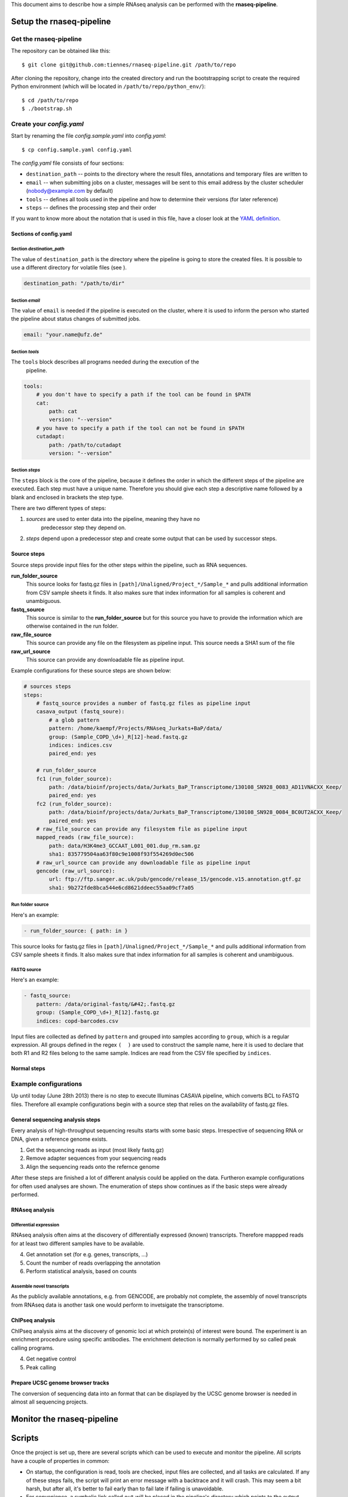 ..
  This is the documentation for rnaseq-pipeline. Please keep lines under
  80 characters if you can and start each sentence on a new line as it 
  decreases maintenance and makes diffs more readable.

.. title:: How-to work with the rnaseq-pipeline

This document aims to describe how a simple RNAseq analysis can be performed
with the **rnaseq-pipeline**.


Setup the **rnaseq-pipeline**
=============================


Get the **rnaseq-pipeline**
---------------------------

The repository can be obtained like this::

    $ git clone git@github.com:tiennes/rnaseq-pipeline.git /path/to/repo

After cloning the repository, change into the created directory and run the
bootstrapping script to create the required Python environment (which will be
located in ``/path/to/repo/python_env/``)::

    $ cd /path/to/repo
    $ ./bootstrap.sh

Create your *config.yaml*
-------------------------

Start by renaming the file *config.sample.yaml* into *config.yaml*::

    $ cp config.sample.yaml config.yaml

The *config.yaml* file consists of four sections:

* ``destination_path`` -- points to the directory where the result files,
  annotations and  temporary files are written to
* ``email`` -- when submitting jobs on a cluster, messages will be sent to 
  this email address by the cluster scheduler (nobody@example.com by default)
* ``tools`` -- defines all tools used in the pipeline and how to determine 
  their versions (for later reference)
* ``steps`` -- defines the processing step and their order 

If you want to know more about the notation that is used in this file, have a
closer look at the `YAML definition <http://www.yaml.org/>`_.

Sections of **config.yaml**
***************************


Section *destination_path*
~~~~~~~~~~~~~~~~~~~~~~~~~~

The value of ``destination_path`` is the directory where the pipeline is going
to store the created files. It is possible to use a different directory for
volatile files (see ).

.. code-block:: yaml

    destination_path: "/path/to/dir"

Section *email*
~~~~~~~~~~~~~~~

The value of ``email`` is needed if the pipeline is executed on the cluster,
where it is used to inform the person who started the pipeline about status
changes of submitted jobs.

.. code-block:: yaml

    email: "your.name@ufz.de"


Section *tools*
~~~~~~~~~~~~~~~~

The ``tools`` block describes all programs needed during the execution of the
 pipeline.

.. code-block:: yaml

    tools:
        # you don't have to specify a path if the tool can be found in $PATH
        cat:
            path: cat 
            version: "--version"
        # you have to specify a path if the tool can not be found in $PATH
        cutadapt:
            path: /path/to/cutadapt
            version: "--version"

Section *steps*
~~~~~~~~~~~~~~~

The ``steps`` block is the core of the pipeline, because it defines the order in
which the different steps of the pipeline are executed. Each step must have a
unique name. Therefore you should give each step a descriptive name followed by
a blank and enclosed in brackets the step type.

There are two different types of steps:

1. *sources* are used to enter data into the pipeline, meaning they have no
    predecessor step they depend on.
2. *steps* depend upon a predecessor step and create some output that can be
   used by successor steps.

Source steps
************

Source steps provide input files for the other steps within the pipeline, such
as RNA sequences.

**run_folder_source**
    This source looks for fastq.gz files in
    ``[path]/Unaligned/Project_*/Sample_*`` and pulls additional information
    from CSV sample sheets it finds. It also makes sure that index information
    for all samples is coherent and unambiguous.

**fastq_source**
    This source is similar to the **run_folder_source** but for this source
    you have to provide the information which are otherwise contained in the
    run folder.

**raw_file_source**
    This source can provide any file on the filesystem as pipeline input. This
    source needs a SHA1 sum of the file

**raw_url_source**
    This source can provide any downloadable file as pipeline input.

Example configurations for these source steps are shown below:

.. code-block:: yaml

    # sources steps
    steps:
        # fastq_source provides a number of fastq.gz files as pipeline input
        casava_output (fastq_soure):
            # a glob pattern
            pattern: /home/kaempf/Projects/RNAseq_Jurkats+BaP/data/
            group: (Sample_COPD_\d+)_R[12]-head.fastq.gz
            indices: indices.csv
            paired_end: yes

        # run_folder_source
        fc1 (run_folder_source):
            path: /data/bioinf/projects/data/Jurkats_BaP_Transcriptome/130108_SN928_0083_AD11VNACXX_Keep/
            paired_end: yes
        fc2 (run_folder_source):
            path: /data/bioinf/projects/data/Jurkats_BaP_Transcriptome/130108_SN928_0084_BC0UT2ACXX_Keep/
            paired_end: yes
        # raw_file_source can provide any filesystem file as pipeline input
        mapped_reads (raw_file_source):
	    path: data/H3K4me3_GCCAAT_L001_001.dup_rm.sam.gz
	    sha1: 835779504aa63f80c9e1008f93f554269d0ec506
        # raw_url_source can provide any downloadable file as pipeline input
        gencode (raw_url_source):
            url: ftp://ftp.sanger.ac.uk/pub/gencode/release_15/gencode.v15.annotation.gtf.gz
            sha1: 9b272fde8bca544e6cd8621ddeec55aa09cf7a05



Run folder source
~~~~~~~~~~~~~~~~~

Here's an example:

.. code-block:: yaml

    - run_folder_source: { path: in }

This source looks for fastq.gz files in 
``[path]/Unaligned/Project_*/Sample_*`` and pulls additional information from 
CSV sample sheets it finds. 
It also makes sure that index information for all samples is coherent and 
unambiguous.

FASTQ source
~~~~~~~~~~~~

Here's an example:

.. code-block:: yaml

    - fastq_source:
        pattern: /data/original-fastq/&#42;.fastq.gz
        group: (Sample_COPD_\d+)_R[12].fastq.gz
        indices: copd-barcodes.csv

Input files are collected as defined by ``pattern`` and grouped into samples 
according to ``group``, which is a regular expression. 
All groups defined in the regex ``(  )`` are used to construct the sample 
name, here it is used to declare that both R1 and R2 files belong to the 
same sample. 
Indices are read from the CSV file specified by ``indices``.



Normal steps
************




Example configurations
----------------------

Up until today (June 28th 2013) there is no step to execute Illuminas CASAVA
pipeline, which converts BCL to FASTQ files. Therefore all example configurations
begin with a source step that relies on the availability of fastq.gz files.

General sequencing analysis steps
********************************* 

Every analysis of high-throughput sequencing results starts with some basic
steps. Irrespective of sequencing RNA or DNA, given a reference genome
exists.

1. Get the sequencing reads as input (most likely fastq.gz)
2. Remove adapter sequences from your sequencing reads
3. Align the sequencing reads onto the refernce genome

After these steps are finished a lot of different analysis could be applied on
the data. Furtheron example configurations for often used analyses are shown.
The enumeration of steps show continues as if the basic steps were already
performed.


RNAseq analysis
***************


Differential expression
~~~~~~~~~~~~~~~~~~~~~~~

RNAseq analysis often aims at the discovery of differentially expressed
(known) transcripts. Therefore mappped reads for at least two different samples
have to be available.

4. Get annotation set (for e.g. genes, transcripts, ...)
5. Count the number of reads overlapping the annotation
6. Perform statistical analysis, based on counts 

Assemble novel transcripts
~~~~~~~~~~~~~~~~~~~~~~~~~~

As the publicly available annotations, e.g. from GENCODE, are probably not
complete, the assembly of novel transcripts from RNAseq data is another task one
would perform to invetsigate the transcriptome.


ChIPseq analysis
****************

ChIPseq analysis aims at the discovery of genomic loci at which protein(s) of
interest were bound. The experiment is an enrichment procedure using specific
antibodies. The enrichment detection is normally performed by so called peak
calling programs.

4. Get negative control
5. Peak calling


Prepare UCSC genome browser tracks
**********************************

The conversion of sequencing data into an format that can be displayed by the
UCSC genome browser is needed in almost all sequencing projects.



Monitor the **rnaseq-pipeline**
===============================

Scripts
=======

Once the project is set up, there are several scripts which can be used to 
execute and monitor the pipeline. 
All scripts have a couple of properties in common:

* On startup, the configuration is read, tools are checked, input files are 
  collected, and all tasks are calculated. 
  If any of these steps fails, the script will print an error message with 
  a backtrace and it will crash.
  This may seem a bit harsh, but after all, it's better to fail early than
  to fail late if failing is unavoidable.
* For convenience, a symbolic link called ``out`` will be placed in the 
  pipeline's directory which points to the output directory defined in the 
  configuration file. 
  If ``out`` already exists, it is left untouched.

There are a couple of global command line parameters which are valid for all 
scripts (well, actually, it's only one):

* ``--even-if-dirty``:
    Before doing anything else, the pipeline checks whether its source code 
    has been modified in any way via Git. 
    If yes, processing is stopped immediately unless this flag is specified.
    If you specify the flag, the fact that the repository was dirty will be 
    recorded in all annotations which are produces *including* a full Git diff.

..
    * ``--test-run``:
        When this parameter is specified, a ``head`` step is placed before all 
        first-level steps in the step tree, which returns the first 1000 lines 
        of every input file. 
        That way, a pipeline can be tested very quickly with a small input data 
        set.

In the following, the scripts are described in detail.

status.py
---------

The status script lists all tasks resulting from the configured steps and 
input samples. 
At any time, each task is in one of the following states:

* **waiting** -- the task is waiting for input files to appear, or its input
  files are not up-to-date regarding their respective dependencies
* **ready** -- all input files are present and up-to-date regarding their 
  upstream input files (and so on, recursively), the task is ready and can 
  be started
* **queued** -- the task is currently queued and will be started "soon" 
  (if you use a computing cluster)
* **executing** -- the task is currently running on this or another machine
* **finished** -- all output files are in place and up-to-date

Here is an example output::

    $ ./status.py
    Waiting tasks
    -------------
    [w] cufflinks/Sample_COPD_2023

    Ready tasks
    -----------
    [r] tophat2/Sample_COPD_2023

    Finished tasks
    --------------
    [f] cutadapt/Sample_COPD_2023-R1
    [f] cutadapt/Sample_COPD_2023-R2
    [f] fix_cutadapt/Sample_COPD_2023

    tasks: 5 total, 1 waiting, 1 ready, 3 finished
    
To get a more concise summary, specify ``--summarize``::

    $ ./status.py --summarize
    Waiting tasks
    -------------
    [w]   1 cufflinks

    Ready tasks
    -----------
    [r]   1 tophat2

    Finished tasks
    --------------
    [f]   2 cutadapt
    [f]   1 fix_cutadapt

    tasks: 5 total, 1 waiting, 1 ready, 3 finished
    
...or print a fancy ASCII art graph with ``--graph``::

    $ ./status.py --graph
    samples (1 finished)
    └─cutadapt (2 finished)
      └─fix_cutadapt (1 finished)
        └─tophat2 (1 ready)
          └─cufflinks (1 waiting)



..
    Here is another example output with ``--test-run`` specified on the command 
    line. 
    Here, all top-level steps are prepended with a ``head`` step, which is 
    reflected in the task IDs::

        $ ./status.py --test-run
        [r] head/cutadapt/RIB0000784
        [r] head/cutadapt/RIB0000770
        [w] head/cutadapt/RIB0000784-R1
        [w] head/cutadapt/RIB0000784-R2
        [w] head/cutadapt/RIB0000770-R2
        [w] head/cutadapt/RIB0000770-R1
        [w] head/cutadapt/fix_cutadapt/RIB0000770
        [w] head/cutadapt/fix_cutadapt/RIB0000784
        tasks: 8 total, 2 ready, 6 waiting

Detailed information about a specific task can be obtained by specifying the 
task ID on the command line::

    $ ./status.py cutadapt/Sample_COPD_2023-R1
    info:
      adapter: AGATCGGAAGAGCACACGTCTGAACTCCAGTCACACAGTGATCTCGTATGCCGTCTTCTGCTTG
    read_number: R1
    output_files:
      log:
        /home/michael/Desktop/rnaseq-pipeline/out/cutadapt-7708/Sample_COPD_2023-cutadapt-R1-log.txt:
        - /home/michael/Desktop/rnaseq-pipeline/copd-small/Sample_COPD_2023_R1.fastq.gz
      reads:
        /home/michael/Desktop/rnaseq-pipeline/out/cutadapt-7708/Sample_COPD_2023-cutadapt-R1.fastq.gz:
        - /home/michael/Desktop/rnaseq-pipeline/copd-small/Sample_COPD_2023_R1.fastq.gz
    state: FINISHED

This data structure is called the "run info" of a certain run and it 
represents a kind of plan which includes information about which output 
files will be generated and which input files they depend on -- this is 
stored in ``output_files``. 
Furthermore, necessary information for actually executing the task are 
recorded in ``info``. 
In this case, the final adapter has been determined by replacing ``((INDEX))`` 
in the configuration file's ``adapter-R1`` with the actual barcode index of 
the sample.

Because source steps produce no runs and therefore no tasks, they don't 
appear in the list produced by ``status.py``.
To see their task IDs, specify ``--sources``::

    $ ./status.py --sources
    samples/Sample_COPD_2023
    
You can then specify the ID of a source task like the ID of any other task
to see its details::

    $ ./status.py samples/Sample_COPD_2023
    info:
      index: ACAGTG
      paired_end: true
      read_number:
        Sample_COPD_2023_R1.fastq.gz: R1
        Sample_COPD_2023_R2.fastq.gz: R2
    output_files:
      reads:
        /home/michael/Desktop/rnaseq-pipeline/copd-small/Sample_COPD_2023_R1.fastq.gz: []
        /home/michael/Desktop/rnaseq-pipeline/copd-small/Sample_COPD_2023_R2.fastq.gz: []
      state: FINISHED



run-locally.py
--------------

The ``run-locally.py`` script runs all non-finished tasks (or a subset) 
sequentially on the local machine. 
Feel free to cancel this script at any time, it won't put your project in a 
confused state.
However, if the ``run-locally.py`` script receives a SIGKILL signal, the 
currently executing job will continue to run and the corresponding task
will be reported as ``executing`` by ``status.py`` for five more minutes
(SIGTERM should be fine and exit gracefully but *doesn't just yet*).
After that time, you will be warned that a job is marked as being currently
run but no activity has been seen for a while, along with further 
instructions about what to do in such a case (don't worry, it shouldn't 
happen by accident).

To execute one or more certain tasks, specify the task IDs on the command 
line. 
To execute all tasks of a certain step, specify the step name on the command 
line.

.. NOTE:: Why is it safe to cancel the pipeline? 
    The pipeline is written in a way which expects processes to fail or 
    cluster jobs to disappear without notice. 
    This problem is mitigated by a design which relies on file presence and 
    file timestamps to determine whether a task is finished or not. 
    Output files are automatically written to temporary locations and later 
    moved to their real target directory, and it is not until the last file 
    rename operation has finished that a task is regarded as finished.
    
submit-to-cluster.py
--------------------

The ``submit-to-cluster.py`` script determines which tasks still have to be 
carried out and submits the jobs to a GridEngine cluster by calling ``qsub``. 
Dependencies are passed to ``qsub`` via the ``-hold_jid`` option, which means 
that jobs that depend on other jobs won't get scheduled until their 
dependencies have been satisfied. 
The file ``qsub-template.sh`` is used to submit jobs, with ``#{ }`` fields 
being substituted with appropriate values.

The file ``quotas.yaml`` can be used to define different quotas for different 
systems:

.. code-block:: yaml

    "frontend[12]":
        default: 5
        cutadapt: 100

In the example above, a default quota of 5 is defined for hosts with a 
hostname of ``frontend1`` or ``frontend2`` (the name is a regular expression). 
A quota of 5 means that no more than 5 jobs of one kind will be run in 
parallel.
Different quotas can be defined for each step: because ``cutadapt`` is 
highly I/O-efficient, it has a higher quota.

Annotations
===========
    
Upon successful completion of a task, an extensive YAML-formatted annotation 
is placed next to the output files in a file called 
``.[task_id]-annotation.yaml``.
Also, for every output file, a symbolic link to this file is created:
``.[output_filename].annotation.yaml``.

Finally, the annotation is rendered via GraphViz, if available.
Rendering can also be done at a later time using annotations as input.
The annotation can be used to determine at a later time what exactly happened.
Also, annotations may help to identify bottlenecks.

+---------------------------------------+-----------------------------------------------+
| .. image:: _static/cutadapt.png       | .. image:: _static/cpu-starving.png           |
|   :height: 500                        |   :height: 500                                |
|                                       |                                               |
| Annotation graph of a ``cutadapt``    | In this graph, it becomes evident that        |
| run. CPU and RAM usage for individual | the ``fix_cutadapt.py`` process in the middle |
| processes are shown, file sizes       | gets throttled by the following two ``pigz``  |
| and line counts are shown for         | processes, which only run with one core       |
| output files and inter-process        | each and therefore cannot compress the        |
| streams.                              | results fast enough.                          |
+---------------------------------------+-----------------------------------------------+


Extend the **rnaseq-pipeline**
==============================


Implement your own steps
------------------------

The provided pipeline can be easily extended by implementing new steps and
sources. Therefore one does need some basic python programming skills. To add a
new processing step, a single Python file must be placed in ``include/step``
which defines a class with a constructor and two functions. The constructor
(``__init__``) checks for the availability of required tools and tells the
pipeline which connections this step expects (``in/``) and which it provides
(``out/``). The first of the functions  (``setup_runs``) is used for planning all
jobs based on a list of input files or runs and possibly additional information
from previous steps and the second function (``execute``) is used to execute a
specific job. The basic scaffold is shown below.

.. code-block:: python

    import sys
    from abstract_step import *
    import pipeline
    import re
    import process_pool
    import yaml
    
    class Macs14(AbstractStep):
        
        # the constructor
        def __init__(self, pipeline):
            super(Macs14, self).__init__(pipeline)

            # define in and out connections the strings have to start with 'in/'
            # or 'out/'
            self.add_connection('in/something')
            self.add_connection('out/tag1')
            self.add_connection('out/tag2')
            ...
    
            self.require_tool('cat4m')
            self.require_tool('pigz')
            ...

        # all checks of options and input values should be done here
        def setup_runs(self, complete_input_run_info, connection_info):
            # a hash containing information about this step
            output_run_info = {}

            # analyze the complete_input_run_info hash provided by the pipeline
            for step_name, step_input_info in complete_input_run_info.items():
                for input_run_id, input_run_info in step_input_info.items():
                   # assemble your output_run_info
                   # output_run_info has to look like this
                   output_run_info:
                       run_id_1:
                           "output_files":
                               tag1:
                                   output_file_1: [input_file_1, input_file_2, ...]
                                   output_file_2: [input_file_1, input_file_2, ...]
                               tag2:
                                   output_file_3: [input_file_1, input_file_2, ...]
                                   output_file_4: [input_file_1, input_file_2, ...]
                           "info":
                               ...
                           more:
                               ...
                           keys:
                               ...
                       run_id_2:
                           ...

            return output_run_info
        
        # called to actually launch the job (run_info is the hash returned from
        # setup_runs)
        def execute(self, run_id, run_info):
    
            with process_pool.ProcessPool(self) as pool:
                with pool.Pipeline(pool) as pipeline:
                    # assemble the steps pipline here
                    pipeline.append(...)
                    ...
                    # finally launch it
                    pool.launch(...)

The code shown above is the framework for a new step. The most essential part is
the hash returned by setup_runs(), here called ``output_run_info``.

:``run_id``:
    It has to be the unique name of a run (obviously, because its a key value).
    ``output_run_info`` can contain multiple ``run_id`` hashes.

:``"output_files"``:
    This is the only hash key that has to have a fix name. This is used to link
    input to output files.

:``tag[12]``:
    Every ``tag`` has to match ``\w+$`` in the string ``'out/tag'``, which was
    given to ``self.add_connection('out/tag')``. This can be any string, but it
    has to match with the last part of the connection string.

:``output_file_\d``:
    Each ``tag`` has to contain at least one such key. It has to be the name of
    the output file produced by the connection ``'out/tag'``. The value of this
    has to be a list of related input files. The list can have any number of
    entries even zero. Multiple ``output_file_\d`` can rely on the same set of
    input files.

Also very important is to understand the concept of *connections*. They provide
input files prior steps created already. The names of the connections can be
arbitrarily chosen, but should **not** describe the file format but more general
terms. For example an ``out/alignment`` can provide gzipped SAM or BAM files. So
you have to check in setup runs for the file type provided by a connection and
react accordingly. Inspect ``complete_input_run_info`` to find out what your
step gets as input.

Best practices
**************

There are a couple of things which should be kept in mind when implementing new 
steps or modifying existing steps:

* Make sure errors already show up in ``setup_runs`` instead of ``execute``.
  Therefore look out for things that may fail in ``setup_runs``. Stick to *fail
  early, fail often*. That way errors show up before submitting jobs to the
  cluster and wasting precious cluster waiting time is avoided. 
* Use the ``info`` entry in the returned ``output_run_info`` structure to pass
  information gathered in ``setup_runs`` to ``execute``.
* Likewise, make sure that the tools you'll need in ``execute`` are available.
  Check for the availability of tools within the constructor ``__init__``.

.. code-block:: python
  
    # make sure tools are available
    self.require_tool('pigz')
    self.require_tool('cutadapt')
    
* Make sure your disk access is as cluster-friendly as possible (which 
  primarily means using large block sizes and preferably no seek operations). 
  If possible, use ``unix_pipeline`` to wrap your commands in ``pigz``, ``dd``,
  or ``cat4m`` with a large block size like 4 MB. 
  Although this is not possible in every case (for example when seeking 
  in files is involved), it is straightforward with tools that read a 
  continuous stream from ``stdin`` and write a continuous stream to 
  ``stdout``.



Add the new step to your configuration
--------------------------------------

To insert a new step in a pipeline it has to be added into the ``config.yaml``.



To-do list
==========

Timestamps:
    ``unix_pipeline`` log messages should include timestamps.

Getting started package:
    We need a small package which demonstrates a quick pipeline, including
    the configuration and all required tools.
    
Steps should be able to access all ancestors:
    All upstream steps should be accessible via their step name or output 
    file key.
    
On-the-fly steps:
    We need a way to skip writing certain output files and have them flow 
    temporarily through a pipe only, if possible. 
    This is a disk space-saving feature only and has no effect on the 
    outcome of the pipeline. However, it would require that a step is 
    capable of being run *on-the-fly* which means it must read and write in 
    a single stream.
    
    Here's an example:
    
    .. graphviz::
        digraph foo {
            rankdir=LR;
            splines=true;
            graph [fontname = Helvetica, fontsize = 12, nodesep = 0.2, ranksep = 0.3];
            node [fontname = Helvetica, fontsize = 12, shape = rect, style=filled, color="#404040", fillcolor="#ffffff"];
            edge [fontname = Helvetica, fontsize = 12, color="#404040"];

            segemehl [fillcolor = "#fce94f", color = "#c4a000"];
            in_reads [label = "reads\n(fastq.gz)"];
            mapped_reads [label = "mapped reads\n(sam.gz)"];
            some_filter [fillcolor = "#fce94f", color = "#c4a000"];
            filtered_reads [label = "filtered reads\n(sam.gz)"];
            htseq_count [label = "htseq-count", fillcolor = "#fce94f", color = "#c4a000"];
            counts [label = "counts"];
            
            in_reads -> segemehl -> mapped_reads -> some_filter -> filtered_reads;
            filtered_reads -> htseq_count -> counts;

            subgraph cluster_food {
                some_filter; filtered_reads;
                label = "on-the-fly step, filtered reads\nnever get written to disk";
                graph [style=dashed, color="#808080"];
            }
        }
        
Miscellaneous input files:
    Genome files and their index such as used by segemehl should not be defined
    via a fixed path.
    For traceability, it would be preferable to specify the hg19.fa URL and
    checksum and have the index generated by a step which the segemehl step
    depends on.
    
Make ``run-locally.py`` exit gracefully on receiving SIGTERM.

Show statistics for executing tasks:
    When showing currently executing tasks, show how long this job has already been
    running and how it relates to jobs that have already finished.


Indices and tables
==================

* :ref:`genindex`
* :ref:`modindex`
* :ref:`search`

